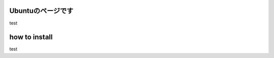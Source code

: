 

.. _ubuntu:

Ubuntuのページです
=======================================

test



.. Welcome to Docker-docs-ja's documentation!

how to install
==========================================


test
